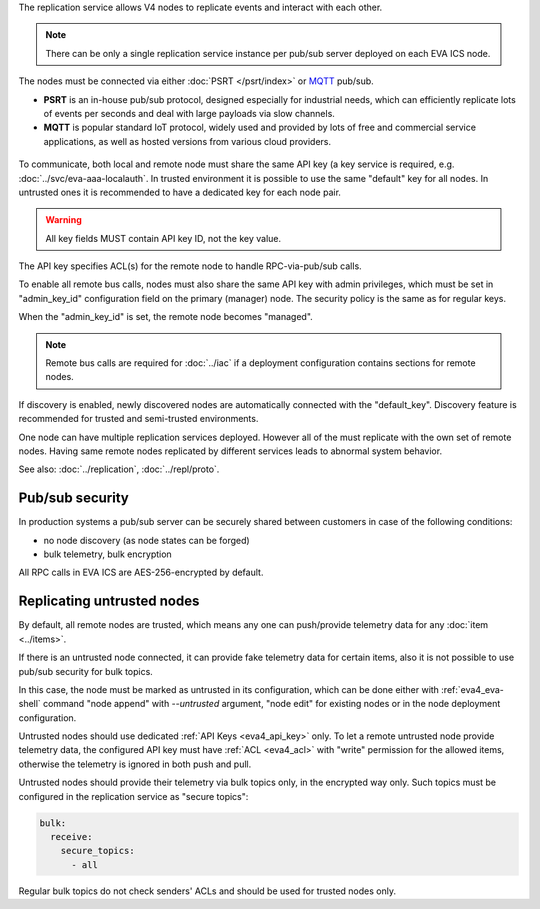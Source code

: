 The replication service allows V4 nodes to replicate events and interact with
each other.

.. note::

    There can be only a single replication service instance per pub/sub server
    deployed on each EVA ICS node.

The nodes must be connected via either :doc:`PSRT </psrt/index>` or `MQTT
<https://mqtt.org>`_ pub/sub.

* **PSRT** is an in-house pub/sub protocol, designed especially for industrial
  needs, which can efficiently replicate lots of events per seconds and deal
  with large payloads via slow channels.

* **MQTT** is popular standard IoT protocol, widely used and provided by lots
  of free and commercial service applications, as well as hosted versions from
  various cloud providers.

.. figure:: ../schemas/repl.png
    :scale: 80%
    :alt: v4 replication

To communicate, both local and remote node must share the same API key (a key
service is required, e.g. :doc:`../svc/eva-aaa-localauth`. In trusted
environment it is possible to use the same "default" key for all nodes. In
untrusted ones it is recommended to have a dedicated key for each node pair.

.. warning::

    All key fields MUST contain API key ID, not the key value.

The API key specifies ACL(s) for the remote node to handle RPC-via-pub/sub
calls.

To enable all remote bus calls, nodes must also share the same API key with
admin privileges, which must be set in "admin_key_id" configuration field on
the primary (manager) node. The security policy is the same as for regular
keys.

When the "admin_key_id" is set, the remote node becomes "managed".

.. note::

    Remote bus calls are required for :doc:`../iac` if a deployment
    configuration contains sections for remote nodes.

If discovery is enabled, newly discovered nodes are automatically connected
with the "default_key". Discovery feature is recommended for trusted and
semi-trusted environments.

One node can have multiple replication services deployed. However all of the
must replicate with the own set of remote nodes. Having same remote nodes
replicated by different services leads to abnormal system behavior.

See also: :doc:`../replication`, :doc:`../repl/proto`.

Pub/sub security
================

In production systems a pub/sub server can be securely shared between customers
in case of the following conditions:

* no node discovery (as node states can be forged)
* bulk telemetry, bulk encryption

All RPC calls in EVA ICS are AES-256-encrypted by default.

.. _eva4_repl_untrusted:

Replicating untrusted nodes
===========================

By default, all remote nodes are trusted, which means any one can push/provide
telemetry data for any :doc:`item <../items>`.

If there is an untrusted node connected, it can provide fake telemetry data for
certain items, also it is not possible to use pub/sub security for bulk topics.

In this case, the node must be marked as untrusted in its configuration, which
can be done either with :ref:`eva4_eva-shell` command "node append" with
*\--untrusted* argument, "node edit" for existing nodes or in the node
deployment configuration.

Untrusted nodes should use dedicated :ref:`API Keys <eva4_api_key>` only. To
let a remote untrusted node provide telemetry data, the configured API key must
have :ref:`ACL <eva4_acl>` with "write" permission for the allowed items,
otherwise the telemetry is ignored in both push and pull.

Untrusted nodes should provide their telemetry via bulk topics only, in
the encrypted way only. Such topics must be configured in the replication
service as "secure topics":

.. code:: yaml

    bulk:
      receive:
        secure_topics:
          - all

Regular bulk topics do not check senders' ACLs and should be used for trusted
nodes only.

